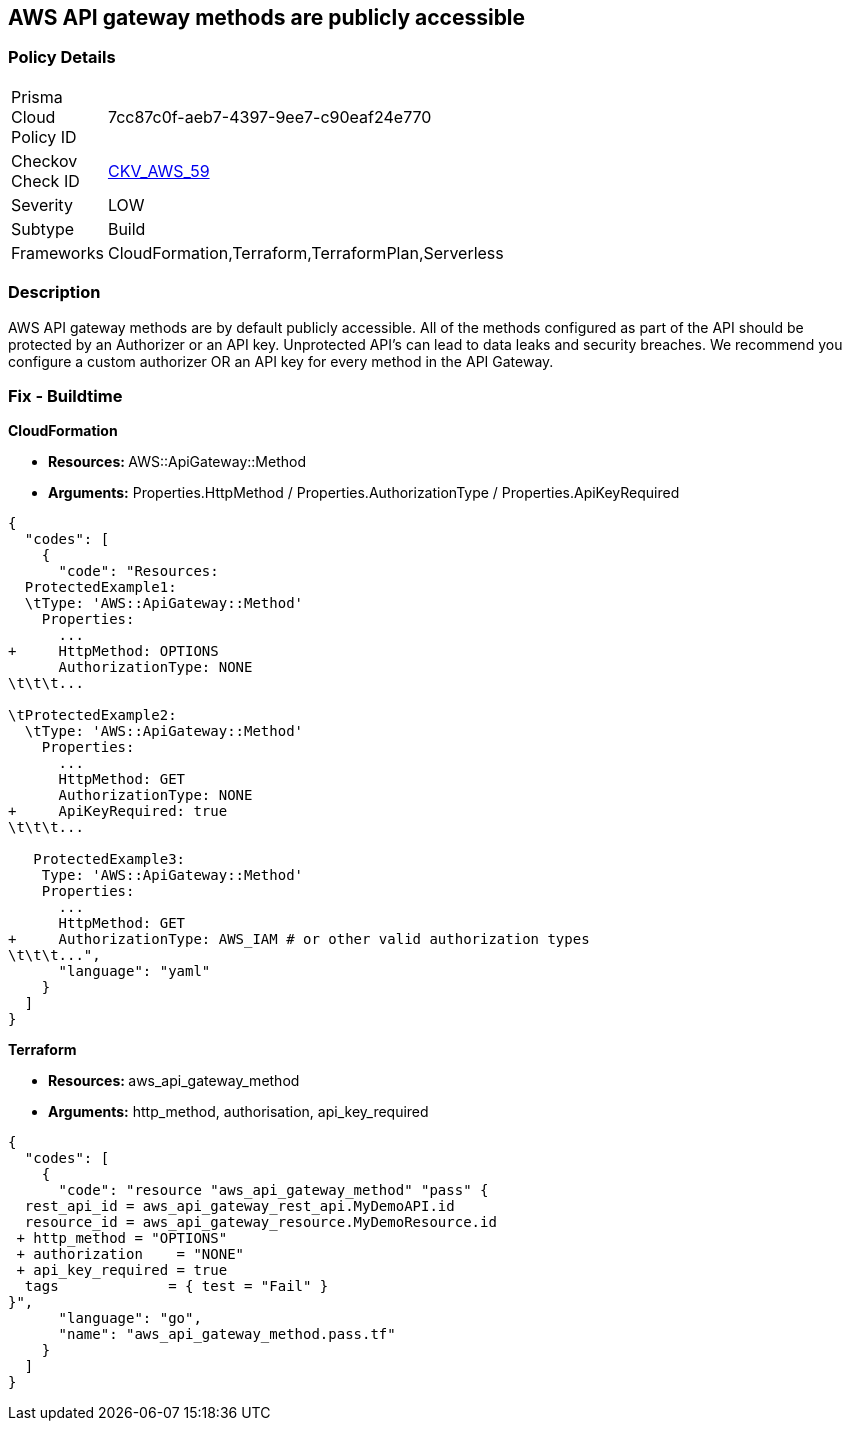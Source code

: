 == AWS API gateway methods are publicly accessible


=== Policy Details 

[width=45%]
[cols="1,1"]
|=== 
|Prisma Cloud Policy ID 
| 7cc87c0f-aeb7-4397-9ee7-c90eaf24e770

|Checkov Check ID 
| https://github.com/bridgecrewio/checkov/tree/master/checkov/cloudformation/checks/resource/aws/APIGatewayAuthorization.py[CKV_AWS_59]

|Severity
|LOW

|Subtype
|Build

|Frameworks
|CloudFormation,Terraform,TerraformPlan,Serverless

|=== 



=== Description 


AWS API gateway methods are by default publicly accessible.
All of the methods configured as part of the API should be protected by an Authorizer or an API key.
Unprotected API's can lead to data leaks and security breaches.
We recommend you configure a custom authorizer OR an API key for every method in the API Gateway.

=== Fix - Buildtime


*CloudFormation* 


* **Resources: ** AWS::ApiGateway::Method
* *Arguments:* Properties.HttpMethod / Properties.AuthorizationType / Properties.ApiKeyRequired


[source,yaml]
----
{
  "codes": [
    {
      "code": "Resources:
  ProtectedExample1:
  \tType: 'AWS::ApiGateway::Method'
    Properties:
      ...
+     HttpMethod: OPTIONS
      AuthorizationType: NONE
\t\t\t...
      
\tProtectedExample2:
  \tType: 'AWS::ApiGateway::Method'
    Properties:
      ...
      HttpMethod: GET
      AuthorizationType: NONE
+     ApiKeyRequired: true
\t\t\t...

   ProtectedExample3:
    Type: 'AWS::ApiGateway::Method'
    Properties:
      ...
      HttpMethod: GET
+     AuthorizationType: AWS_IAM # or other valid authorization types
\t\t\t...",
      "language": "yaml"
    }
  ]
}
----


*Terraform* 


* **Resources: ** aws_api_gateway_method
* *Arguments:* http_method, authorisation, api_key_required


[source,go]
----
{
  "codes": [
    {
      "code": "resource "aws_api_gateway_method" "pass" {
  rest_api_id = aws_api_gateway_rest_api.MyDemoAPI.id
  resource_id = aws_api_gateway_resource.MyDemoResource.id
 + http_method = "OPTIONS"
 + authorization    = "NONE"
 + api_key_required = true
  tags             = { test = "Fail" }
}",
      "language": "go",
      "name": "aws_api_gateway_method.pass.tf"
    }
  ]
}
----
